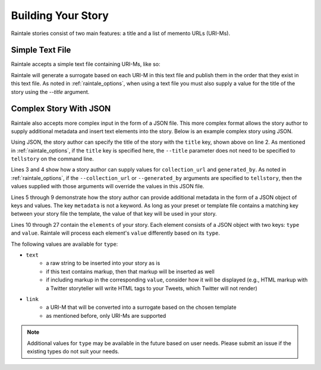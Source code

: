 .. _building_story:

Building Your Story
===================

Raintale stories consist of two main features: a title and a list of memento URLs (URI-Ms).

Simple Text File
----------------

Raintale accepts a simple text file containing URI-Ms, like so:

.. code-block::
    :linenos:

    http://wayback.archive-it.org/2950/20120510205501/http://www.thenation.com/blog/167643/may-day-special-occupyusa-blog-may-1-frequent-updates/
    http://wayback.archive-it.org/2950/20120814042704/http://occupyarrests.wordpress.com/

Raintale will generate a surrogate based on each URI-M in this text file and publish them in the order that they exist in this text file. As noted in :ref:`raintale_options`, when using a text file you must also supply a value for the title of the story using the `--title` argument.


Complex Story With JSON
-----------------------

Raintale also accepts more complex input in the form of a JSON file. This more complex format allows the story author to supply additional metadata and insert text elements into the story. Below is an example complex story using JSON.

.. code-block::
    :linenos:

    {
        "title": "My Story Title",
        "collection_url": "https://archive.example.com/mycollection",
        "generated_by": "My Curator",
        "metadata": {
            "myKey1": "value1",
            "my-Key2": "value2", 
            "my key 3": "value 3"
        },
        "elements": [
            {
                "type": "text",
                "value": "Livestream from Oakland which remains hot, gas canisters used, arrests, warnings now about more arrests.  \"Chemical agents will be used.\""
            },
            {
                "type": "link",
                "value": "http://wayback.archive-it.org/2950/20120510205501/http://www.thenation.com/blog/167643/may-day-special-occupyusa-blog-may-1-frequent-updates/"
            },
            {
                "type": "text",
                "value": "For Shame: Hundreds Of Arrests Across the Country Today"
            },
            {
                "type": "link",
                "value": "http://wayback.archive-it.org/2950/20120814042704/http://occupyarrests.wordpress.com/"
            }
        ]
    }

Using JSON, the story author can specify the title of the story with the ``title`` key, shown above on line 2. As mentioned in :ref:`raintale_options`, if the ``title`` key is specified here, the ``--title`` parameter does not need to be specified to ``tellstory`` on the command line.

Lines 3 and 4 show how a story author can supply values for ``collection_url`` and ``generated_by``. As noted in :ref:`raintale_options`, if the ``--collection_url`` or ``--generated_by`` arguments are specified to ``tellstory``, then the values supplied with those arguments will override the values in this JSON file.

Lines 5 through 9 demonstrate how the story author can provide additional metadata in the form of a JSON object of keys and values. The key ``metadata`` is not a keyword. As long as your preset or template file contains a matching key between your story file the template, the value of that key will be used in your story.

Lines 10 through 27 contain the ``elements`` of your story. Each element consists of a JSON object with two keys: ``type`` and ``value``. Raintale will process each element's ``value`` differently based on its ``type``.

The following values are available for ``type``:

* ``text``
    - a raw string to be inserted into your story as is
    - if this text contains markup, then that markup will be inserted as well
    - if including markup in the corresponding ``value``, consider how it will be displayed (e.g., HTML markup with a Twitter storyteller will write HTML tags to your Tweets, which Twitter will not render)
* ``link``
    - a URI-M that will be converted into a surrogate based on the chosen template
    - as mentioned before, only URI-Ms are supported

.. note::

    Additional values for ``type`` may be available in the future based on user needs. Please submit an issue if the existing types do not suit your needs.


